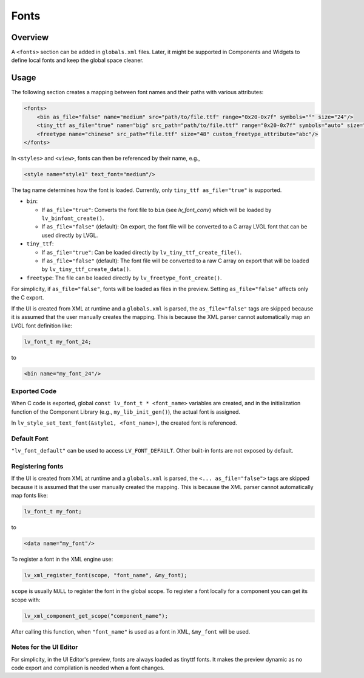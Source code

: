 .. _xml_fonts:

=====
Fonts
=====


.. |nbsp|   unicode:: U+000A0 .. NO-BREAK SPACE
    :trim:

Overview
********

A ``<fonts>`` section can be added in ``globals.xml`` files.
Later, it might be supported in Components and Widgets to define local fonts and keep
the global space cleaner.



Usage
*****

The following section creates a mapping between font names and their paths with various attributes:

.. code-block:: xml

    <fonts>
        <bin as_file="false" name="medium" src="path/to/file.ttf" range="0x20-0x7f" symbols="°" size="24"/>
        <tiny_ttf as_file="true" name="big" src_path="path/to/file.ttf" range="0x20-0x7f" symbols="auto" size="48"/>
        <freetype name="chinese" src_path="file.ttf" size="48" custom_freetype_attribute="abc"/>
    </fonts>

In ``<styles>`` and ``<view>``, fonts can then be referenced by their name, e.g.,

.. code-block:: xml

    <style name="style1" text_font="medium"/>

The tag name determines how the font is loaded. Currently, only ``tiny_ttf as_file="true"`` is supported.

- ``bin``:

  - If ``as_file="true"``: Converts the font file to ``bin`` (see `lv_font_conv`)
    which will be loaded by ``lv_binfont_create()``.
  - If ``as_file="false"`` (default): On export, the font file will be converted to a
    C array LVGL font that can be used directly by LVGL.

- ``tiny_ttf``:

  - If ``as_file="true"``: Can be loaded directly by ``lv_tiny_ttf_create_file()``.
  - If ``as_file="false"`` (default): The font file will be converted to a raw C
    array on export that will be loaded by ``lv_tiny_ttf_create_data()``.

- ``freetype``: The file can be loaded directly by ``lv_freetype_font_create()``.

For simplicity, if ``as_file="false"``, fonts will be loaded as files in the preview.
Setting ``as_file="false"`` affects only the C export.

If the UI is created from XML at runtime and a ``globals.xml`` is parsed, the
``as_file="false"`` tags are skipped because it is assumed that the user manually
creates the mapping.  This is because the XML parser cannot automatically map an LVGL
font definition like:

.. code-block:: c

   lv_font_t my_font_24;

to

.. code-block:: xml

   <bin name="my_font_24"/>


Exported Code
-------------

When C code is exported, global ``const lv_font_t * <font_name>`` variables are
created, and in the initialization function of the Component Library (e.g.,
``my_lib_init_gen()``), the actual font is assigned.

.. Note:  :cpp:expr: role cannot be used here because it doesn't know how to parse
   the ampersand and angle brackets.  An alternate approach could be to make the
   arguments "style1_p, font_name", but leaving the ampersand there seems more
   appropriate due to that IS the normal way to pass a style as an argument.
   So it was made into a literal string instead to avoid the parsing error.

In ``lv_style_set_text_font(&style1, <font_name>)``, the created font is referenced.


Default Font
------------

``"lv_font_default"`` can be used to access ``LV_FONT_DEFAULT``.  Other built-in fonts
are not exposed by default.


Registering fonts
-----------------

If the UI is created from XML at runtime and a ``globals.xml`` is parsed, the ``<... as_file="false">`` tags are skipped
because it is assumed that the user manually created the mapping.
This is because the XML parser cannot automatically map fonts like:

.. code-block:: c

   lv_font_t my_font;

to

.. code-block:: xml

   <data name="my_font"/>

To register a font in the XML engine use:

.. code-block:: c

   lv_xml_register_font(scope, "font_name", &my_font);

``scope`` is usually ``NULL`` to register the font in the global scope.
To register a font locally for a component you can get its scope with:

.. code-block:: c

   lv_xml_component_get_scope("component_name");

After calling this function, when ``"font_name"`` is used as a font in XML, ``&my_font``   will be used.

Notes for the UI Editor
-----------------------

For simplicity, in the UI |nbsp| Editor's preview, fonts are always loaded as tinyttf fonts.
It makes the preview dynamic as no code export and compilation is needed when a font changes.
